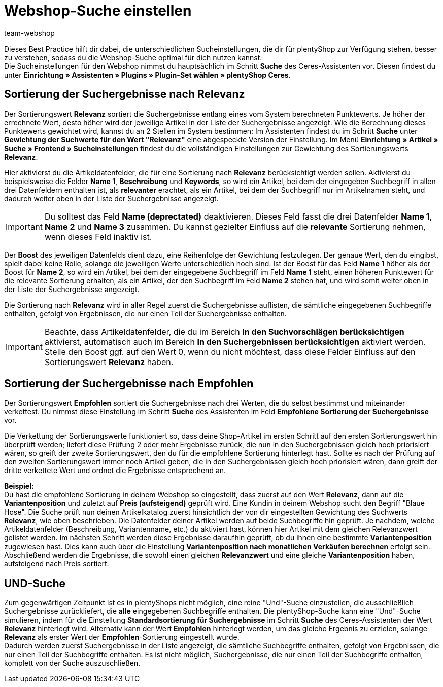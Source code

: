 = Webshop-Suche einstellen
:lang: de
:keywords: Webshop, Mandant, Standard, Ceres, Plugin, Ceres, HowTo, Einrichtung, Plugin-Sets, Suche, Artikel, Empfohlen, Relevanz, Sucheinstellungen, Such, Vorschläge, Ergebnisse, Boost, Artikeldatenfelder, Artikeldaten, Gewichtung, Relevanz, Empfohlen, UND, und, oder, Keywords, Variantenposition, Name, Boost,
:position: 120
:author: team-webshop

Dieses Best Practice hilft dir dabei, die unterschiedlichen Sucheinstellungen, die dir für plentyShop zur Verfügung stehen, besser zu verstehen, sodass du die Webshop-Suche optimal für dich nutzen kannst. +
Die Sucheinstellungen für den Webshop nimmst du hauptsächlich im Schritt **Suche** des Ceres-Assistenten vor. Diesen findest du unter **Einrichtung » Assistenten » Plugins » Plugin-Set wählen » plentyShop Ceres**. +

== Sortierung der Suchergebnisse nach Relevanz 

Der Sortierungswert **Relevanz** sortiert die Suchergebnisse entlang eines vom System berechneten Punktewerts. Je höher der errechnete Wert, desto höher wird der jeweilige Artikel in der Liste der Suchergebnisse angezeigt. Wie die Berechnung dieses Punktewerts gewichtet wird, kannst du an 2 Stellen im System bestimmen: Im Assistenten findest du im Schritt **Suche** unter **Gewichtung der Suchwerte für den Wert "Relevanz"** eine abgespeckte Version der Einstellung. Im Menü **Einrichtung » Artikel » Suche » Frontend » Sucheinstellungen** findest du die vollständigen Einstellungen zur Gewichtung des Sortierungswerts **Relevanz**. +

Hier aktivierst du die Artikeldatenfelder, die für eine Sortierung nach **Relevanz** berücksichtigt werden sollen. Aktivierst du beispielsweise die Felder **Name 1**, **Beschreibung** und **Keywords**, so wird ein Artikel, bei dem der eingegeben Suchbegriff in allen drei Datenfeldern enthalten ist, als **relevanter** erachtet, als ein Artikel, bei dem der Suchbegriff nur im Artikelnamen steht, und dadurch weiter oben in der Liste der Suchergebnisse angezeigt. +

[IMPORTANT]
====
Du solltest das Feld **Name (deprectated)** deaktivieren. Dieses Feld fasst die drei Datenfelder **Name 1**, **Name 2** und **Name 3** zusammen. Du kannst gezielter Einfluss auf die **relevante** Sortierung nehmen, wenn dieses Feld inaktiv ist. 
====

Der **Boost** des jeweiligen Datenfelds dient dazu, eine Reihenfolge der Gewichtung festzulegen. Der genaue Wert, den du eingibst, spielt dabei keine Rolle, solange die jeweiligen Werte unterschiedlich hoch sind. Ist der Boost für das Feld **Name 1** höher als der Boost für **Name 2**, so wird ein Artikel, bei dem der eingegebene Suchbegriff im Feld **Name 1** steht, einen höheren Punktewert für die relevante Sortierung erhalten, als ein Artikel, der den Suchbegriff im Feld **Name 2** stehen hat, und wird somit weiter oben in der Liste der Suchergebnisse angezeigt. +

Die Sortierung nach **Relevanz** wird in aller Regel zuerst die Suchergebnisse auflisten, die sämtliche eingegebenen Suchbegriffe enthalten, gefolgt von Ergebnissen, die nur einen Teil der Suchergebnisse enthalten. +

[IMPORTANT]
====
Beachte, dass Artikeldatenfelder, die du im Bereich **In den Suchvorschlägen berücksichtigen** aktivierst, automatisch auch im Bereich **In den Suchergebnissen berücksichtigen** aktiviert werden. Stelle den Boost ggf. auf den Wert 0, wenn du nicht möchtest, dass diese Felder Einfluss auf den Sortierungswert **Relevanz** haben. 
====

== Sortierung der Suchergebnisse nach Empfohlen

Der Sortierungswert **Empfohlen** sortiert die Suchergebnisse nach drei Werten, die du selbst bestimmst und miteinander verkettest. Du nimmst diese Einstellung im Schritt **Suche** des Assistenten im Feld **Empfohlene Sortierung der Suchergebnisse** vor. +

Die Verkettung der Sortierungswerte funktioniert so, dass deine Shop-Artikel im ersten Schritt auf den ersten Sortierungswert hin überprüft werden; liefert diese Prüfung 2 oder mehr Ergebnisse zurück, die nun in den Suchergebnissen gleich hoch priorisiert wären, so greift der zweite Sortierungswert, den du für die empfohlene Sortierung hinterlegt hast. Sollte es nach der Prüfung auf den zweiten Sortierungswert immer noch Artikel geben, die in den Suchergebnissen gleich hoch priorisiert wären, dann greift der dritte verkettete Wert und ordnet die Ergebnisse entsprechend an. +

**Beispiel:** +
Du hast die empfohlene Sortierung in deinem Webshop so eingestellt, dass zuerst auf den Wert **Relevanz**, dann auf die **Variantenposition** und zuletzt auf **Preis (aufsteigend)** geprüft wird. Eine Kundin in deinem Webshop sucht den Begriff "Blaue Hose". Die Suche prüft nun deinen Artikelkatalog zuerst hinsichtlich der von dir eingestellten Gewichtung des Suchwerts **Relevanz**, wie oben beschrieben. Die Datenfelder deiner Artikel werden auf beide Suchbegriffe hin geprüft. Je nachdem, welche Artikeldatenfelder (Beschreibung, Variantenname, etc.) du aktiviert hast, können hier Artikel mit dem gleichen Relevanzwert gelistet werden. Im nächsten Schritt werden diese Ergebnisse daraufhin geprüft, ob du ihnen eine bestimmte **Variantenposition** zugewiesen hast. Dies kann auch über die Einstellung **Variantenposition nach monatlichen Verkäufen berechnen** erfolgt sein. Abschließend werden die Ergebnisse, die sowohl einen gleichen **Relevanzwert** und eine gleiche **Variantenposition** haben, aufsteigend nach Preis sortiert.

== UND-Suche

Zum gegenwärtigen Zeitpunkt ist es in plentyShops nicht möglich, eine reine "Und"-Suche einzustellen, die ausschließlich Suchergebnisse zurückliefert, die **alle** eingegebenen Suchbegriffe enthalten. Die plentyShop-Suche kann eine "Und"-Suche simulieren, indem für die Einstellung **Standardsortierung für Suchergebnisse** im Schritt **Suche** des Ceres-Assistenten der Wert **Relevanz** hinterlegt wird. Alternativ kann der Wert **Empfohlen** hinterlegt werden, um das gleiche Ergebnis zu erzielen, solange **Relevanz** als erster Wert der **Empfohlen**-Sortierung eingestellt wurde. +
Dadurch werden zuerst Suchergebnisse in der Liste angezeigt, die sämtliche Suchbegriffe enthalten, gefolgt von Ergebnissen, die nur einen Teil der Suchbegriffe enthalten. Es ist nicht möglich, Suchergebnisse, die nur einen Teil der Suchbegriffe enthalten, komplett von der Suche auszuschließen. 

